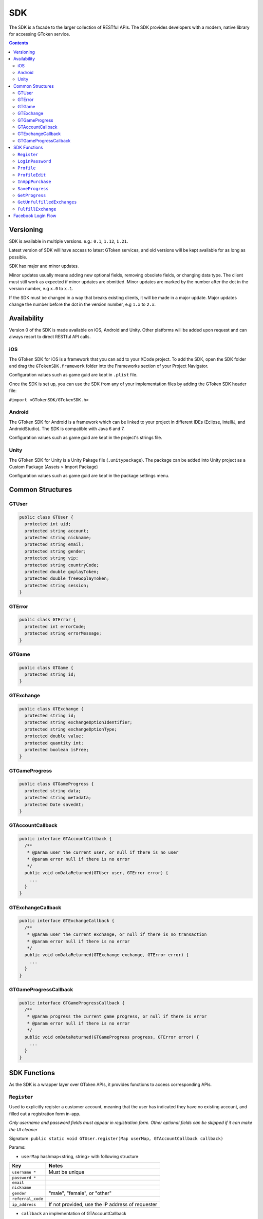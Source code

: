 SDK
===

The SDK is a facade to the larger collection of RESTful APIs. The SDK provides developers with a modern, native library for accessing GToken service.

.. contents::

Versioning
----------

SDK is available in multiple versions. e.g.: ``0.1``, ``1.12``, ``1.21``.

Latest version of SDK will have access to latest GToken services, and old versions will be kept available for as long as possible.

SDK hax major and minor updates.

Minor updates usually means adding new optional fields, removing obsolete fields, or changing data type. The client must still work as expected if minor updates are obmitted. Minor updates are marked by the number after the dot in the version number, e.g ``x.0`` to ``x.1``.

If the SDK must be changed in a way that breaks existing clients, it will be made in a major update. Major updates change the number before the dot in the version number, e.g ``1.x`` to ``2.x``.

Availability
------------

Version 0 of the SDK is made available on iOS, Android and Unity. Other platforms will be added upon request and can always resort to direct RESTful API calls.

iOS
```

The GToken SDK for iOS is a framework that you can add to your XCode project. To add the SDK, open the SDK folder and drag the ``GTokenSDK.framework`` folder into the Frameworks section of your Project Navigator.

Configuration values such as game guid are kept in ``.plist`` file.

Once the SDK is set up, you can use the SDK from any of your implementation files by adding the GToken SDK header file:

``#import <GTokenSDK/GTokenSDK.h>``

Android
```````

The GToken SDK for Android is a framework which can be linked to your project in different IDEs (Eclipse, IntelliJ, and AndroidStudio). The SDK is compatible with Java 6 and 7.

Configuration values such as game guid are kept in the project's strings file.

Unity
`````

The GToken SDK for Unity is a Unity Pakage file (``.unitypackage``). The package can be added into Unity project as a Custom Package (Assets > Import Package)

Configuration values such as game guid are kept in the package settings menu.


Common Structures
-----------------

GTUser
``````

.. code-block:: java

   public class GTUser {
     protected int uid;
     protected string account;
     protected string nickname;
     protected string email;
     protected string gender;
     protected string vip;
     protected string countryCode;
     protected double goplayToken;
     protected double freeGoplayToken;
     protected string session;
   }

GTError
```````

.. code-block:: java

   public class GTError {
     protected int errorCode;
     protected string errorMessage;
   }

GTGame
``````

.. code-block:: java

   public class GTGame {
     protected string id;
   }

GTExchange
``````````

.. code-block:: java

   public class GTExchange {
     protected string id;
     protected string exchangeOptionIdentifier;
     protected string exchangeOptionType;
     protected double value;
     protected quantity int;
     protected boolean isFree;
   }

GTGameProgress
``````````````

.. code-block:: java
   
   public class GTGameProgress {
     protected string data;
     protected string metadata;
     protected Date savedAt;
   }

GTAccountCallback
`````````````````

.. code-block:: java

   public interface GTAccountCallback {
     /**
      * @param user the current user, or null if there is no user
      * @param error null if there is no error
      */
     public void onDataReturned(GTUser user, GTError error) {
       ...
     }
   }

GTExchangeCallback
``````````````````

.. code-block:: java

   public interface GTExchangeCallback {
     /**
      * @param user the current exchange, or null if there is no transaction
      * @param error null if there is no error
      */
     public void onDataReturned(GTExchange exchange, GTError error) {
       ...
     }
   }

GTGameProgressCallback
``````````````````````

.. code-block:: java

   public interface GTGameProgressCallback {
     /**
      * @param progress the current game progress, or null if there is error
      * @param error null if there is no error
      */
     public void onDataReturned(GTGameProgress progress, GTError error) {
       ...
     }
   }

SDK Functions
-------------

As the SDK is a wrapper layer over GToken APIs, it provides functions to access corresponding APIs.

``Register``
````````````

Used to explicitly register a customer account, meaning that the user has indicated they have no existing account, and filled out a registration form in-app.

*Only username and password fields must appear in registration form. Other optional fields can be skipped if it can make the UI cleaner*

Signature: ``public static void GTUser.register(Map userMap, GTAccountCallback callback)``

Params:

* ``userMap`` hashmap<string, string> with following structure

================= ==============================
Key               Notes
================= ==============================
``username *``    Must be unique
``password *``     
``email``       
``nickname``      
``gender``        "male", "female", or "other"
``referral_code`` 
``ip_address``    If not provided, use the IP address of requester
================= ==============================

* ``callback`` an implementation of GTAccountCallback


``LoginPassword``
`````````````````

Logs a user in via their GToken username and password. The account must already exist.

Signature: ``public static void GTUser.loginPassword(string username, string password, GTAccountCallback callback)``

Params:

* ``username``
* ``password``
* ``callback`` an implementation of GTAccountCallback


``Profile``
```````````

Returns profile of logged-in user. May be used to check whether a session token is still valid.

Signature: ``public void GTUser.profile(GTAccountCallback callback)``

Params:

* ``callback`` an implementation of GTAccountCallback


``ProfileEdit``
```````````````

Updates profile of logged-in user. Parameters may be omitted, and those fields will be unchanged.

Signature: ``public void GTUser.profileEdit(Map userMap, GTAccountCallback callback)``

Params:

* ``userMap`` hashmap<string, string> with following structure

================= ==============================
Key               Notes
================= ==============================
``email``       
``nickname``      
``gender``        "male", "female", or "other"
``referral_code`` 
================= ==============================

* ``callback`` an implementation of GTAccountCallback


``InAppPurchase``
`````````````````

Allows game client to deduce Play Token balance directly. This is the illegitimate way of buying directly inside the app itself. We made this API available for china devs game we help distribute in China and are unaffected by Google/Apple guidelines.

Signature: ``public void GTGame.inAppPurchase(GTUser user, string exchangeOptionIdentifier, int quantity, GTExchangeCallback callback)``

Params:

* ``user`` instance of GTUser with valid session
* ``exchangeOptionIdentifier`` Unique string that identifies the item. Can be used for both ``CreditType`` and ``Package``
* ``quantity`` Quantity of the credit or package to be exchanged. Typically 01 for PackageQuantity of the credit or package to be exchanged. Typically 01 for ``Package``
* ``callback`` an implementation of GTExchangeCallback


``SaveProgress``
````````````````

Allows game client to save progress directly with GToken server. The progress is saved in a string field, so game save data can be a text xml or json. The progress is saved together with a meta field and a saved_at datetime. Each time user wants to save data, the game’d better check the actual state of the data on GToken server. The game will then have to decide what to do, prompt the user that there is a more recent game save on the server or just overwrite it without prompting by analysing the meta, for example if the progression in the game is better on the local save than the cloud one, game client can choose to overwrite without prompting the player.

Signature: ``public void GTGame.saveProgress(GTUser user, GTGameProgress progress, GTGameProgressCallback callback)``

Params:

* ``user`` instance of ``GTUser`` with valid ``session``
* ``progress`` instance of ``GTGameProgress``, ``savedAt`` attribute is ignored
* ``callback`` an implementation of ``GTGameProgressCallback``


``GetProgress``
```````````````

Allows game client to retrieve progress directly from GToken server. The progress is saved in a string field, either as xml or json. The progress is saved together with a meta field and a saved_at datetime. The game will then have to decide what to do, prompt the user that there is a more recent game save on the server or just overwrite it without prompting by analysing the meta, for example if the progression in the game is better on the local save than the cloud one, game client can choose to overwrite without prompting the player.

Signature: ``public void GTGame.getProgress(GTUser user, GTGameProgressCallback callback)``

Params:

* ``user`` instance of ``GTUser`` with valid ``session``
* ``callback`` an implementation of ``GTGameProgressCallback``


``GetUnfulfilledExchanges``
```````````````````````````

Returns a list of unfulfilled exchanges made on GToken website.

Signature: ``public void GTGame.getUnfulfilledExchanges(GTUser user, GTExchangeCallback callback)``

Params:

* ``user`` instance of ``GTUser`` with valid ``session``
* ``callback`` an implementation of ``GTExchangeCallback``


``FulfillExchange``
```````````````````

Fulfilled an exchange made on GToken website

Signature: ``public void GTGame.fulfillExchange(GTUser user, GTExchange exchange, GTExchangeCallback callback)``

Params:

* ``user`` instance of ``GTUser`` with valid ``session``
* ``exchange`` instance of ``GTExchange``
* ``callback`` an implementation of ``GTExchangeCallback``


Facebook Login Flow
-------------------

Currently the hardest part to use GToken APIs is Facebook (or any OAuth Provider) login. The suggested flow is documented at this link_.

As we are building an SDK, I would love to see if SDK can make the flow simpler and easier to use. All suggestions are welcomed.

.. _link: http://dev2.gtoken.com/docs/hld/_build/html/api.html#facebook-login-register-flow
